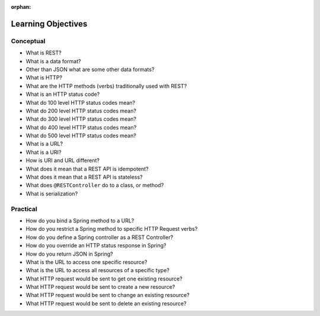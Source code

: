 :orphan:

.. _rest-basics_objectives:

===================
Learning Objectives
===================

Conceptual
----------

- What is REST?
- What is a data format?
- Other than JSON what are some other data formats?
- What is HTTP?
- What are the HTTP methods (verbs) traditionally used with REST?
- What is an HTTP status code?
- What do 100 level HTTP status codes mean?
- What do 200 level HTTP status codes mean?
- What do 300 level HTTP status codes mean?
- What do 400 level HTTP status codes mean?
- What do 500 level HTTP status codes mean?
- What is a URL?
- What is a URI?
- How is URI and URL different?
- What does it mean that a REST API is idempotent?
- What does it mean that a REST API is stateless?
- What does ``@RESTController`` do to a class, or method?
- What is serialization?

Practical
---------

- How do you bind a Spring method to a URL?
- How do you restrict a Spring method to specific HTTP Request verbs?
- How do you define a Spring controller as a REST Controller?
- How do you override an HTTP status response in Spring?
- How do you return JSON in Spring?
- What is the URL to access one specific resource?
- What is the URL to access all resources of a specific type?
- What HTTP request would be sent to get one existing resource? 
- What HTTP request would be sent to create a new resource?
- What HTTP request would be sent to change an existing resource?
- What HTTP request would be sent to delete an existing resource?